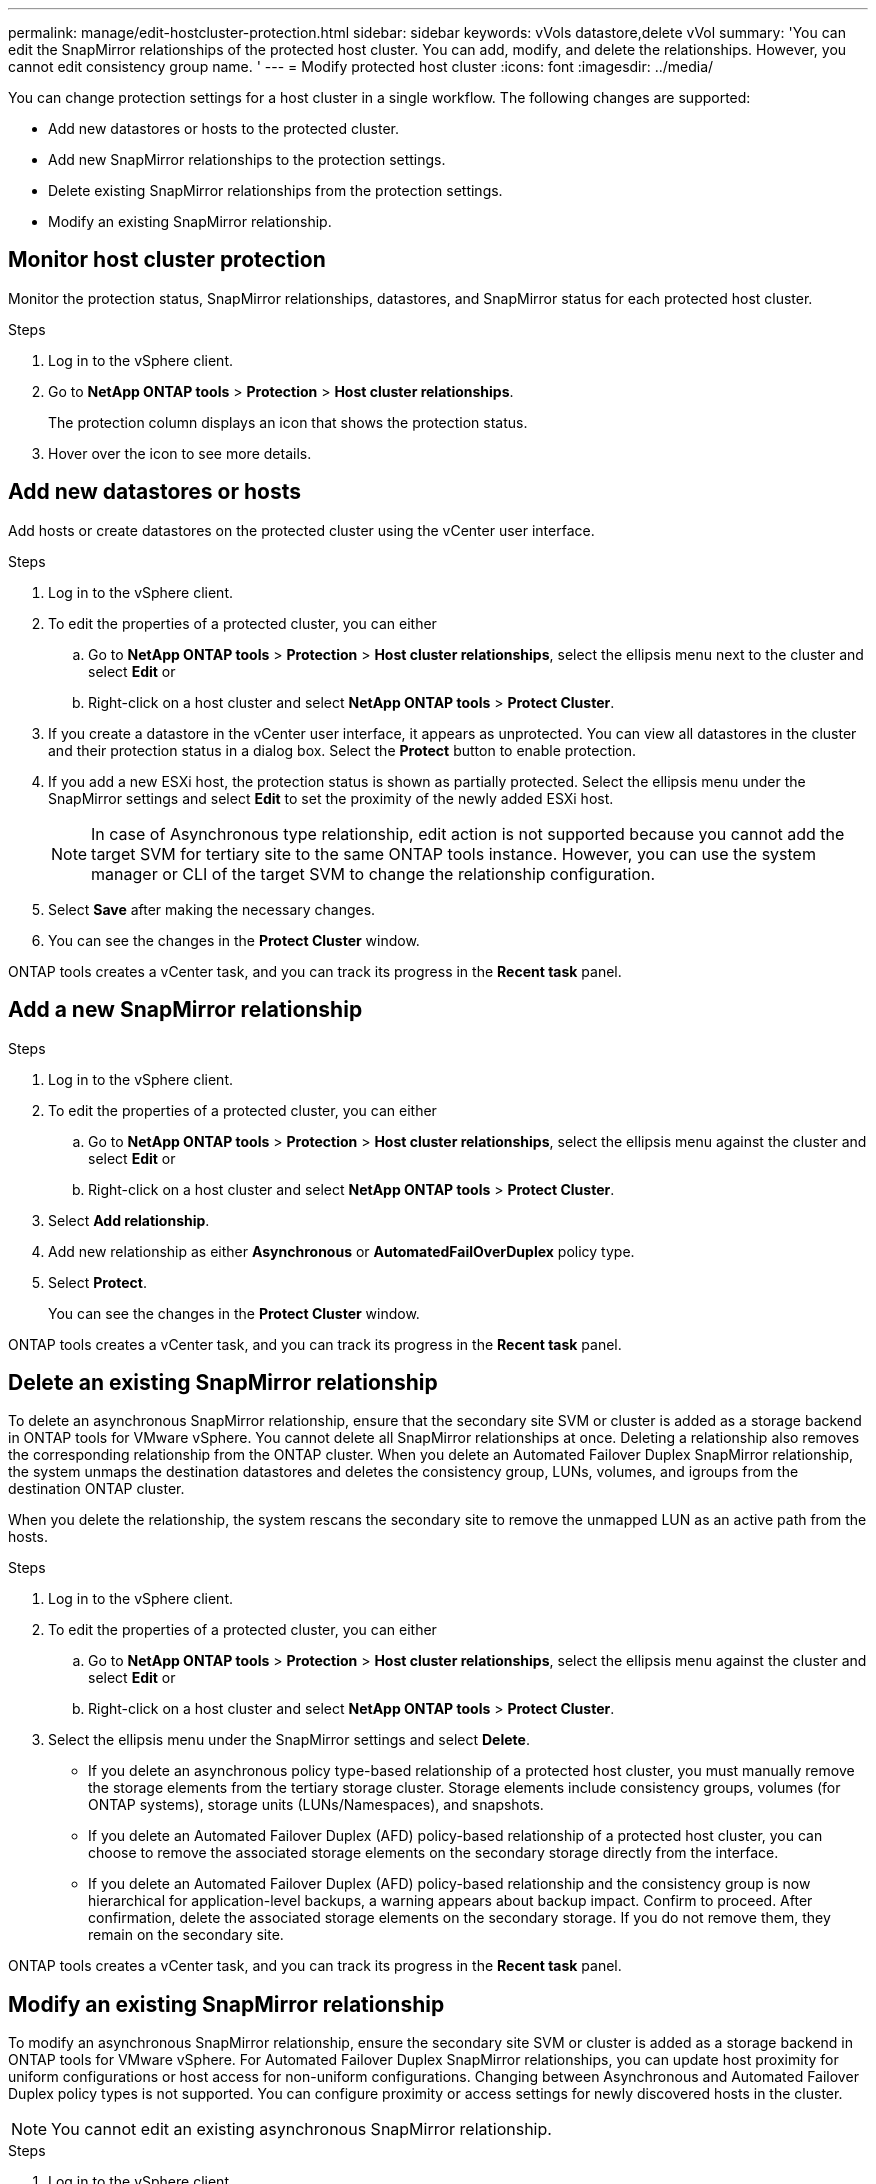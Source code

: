 ---
permalink: manage/edit-hostcluster-protection.html
sidebar: sidebar
keywords: vVols datastore,delete vVol
summary: 'You can edit the SnapMirror relationships of the protected host cluster. You can add, modify, and delete the relationships. However, you cannot edit consistency group name. '
---
= Modify protected host cluster
:icons: font
:imagesdir: ../media/

[.lead]

You can change protection settings for a host cluster in a single workflow. The following changes are supported:

* Add new datastores or hosts to the protected cluster.
* Add new SnapMirror relationships to the protection settings.
* Delete existing SnapMirror relationships from the protection settings.
* Modify an existing SnapMirror relationship.

== Monitor host cluster protection
Monitor the protection status, SnapMirror relationships, datastores, and SnapMirror status for each protected host cluster.

.Steps

. Log in to the vSphere client.
. Go to *NetApp ONTAP tools* > *Protection* > *Host cluster relationships*. 
+
The protection column displays an icon that shows the protection status.
. Hover over the icon to see more details.


== Add new datastores or hosts

Add hosts or create datastores on the protected cluster using the vCenter user interface.

.Steps

. Log in to the vSphere client.
. To edit the properties of a protected cluster, you can either
.. Go to *NetApp ONTAP tools* > *Protection* > *Host cluster relationships*, select the ellipsis  menu next to the cluster and select *Edit* or
.. Right-click on a host cluster and select *NetApp ONTAP tools* > *Protect Cluster*.
. If you create a datastore in the vCenter user interface, it appears as unprotected. You can view all datastores in the cluster and their protection status in a dialog box. Select the *Protect* button to enable protection.
. If you add a new ESXi host, the protection status is shown as partially protected. Select the ellipsis menu under the SnapMirror settings and select *Edit* to set the proximity of the newly added ESXi host.
+
[NOTE]
In case of Asynchronous type relationship, edit action is not supported because you cannot add the target SVM for tertiary site to the same ONTAP tools instance. However, you can use the system manager or CLI of the target SVM to change the relationship configuration.
. Select *Save* after making the necessary changes.
. You can see the changes in the *Protect Cluster* window.

ONTAP tools creates a vCenter task, and you can track its progress in the *Recent task* panel.

== Add a new SnapMirror relationship

.Steps

. Log in to the vSphere client.
. To edit the properties of a protected cluster, you can either
.. Go to *NetApp ONTAP tools* > *Protection* > *Host cluster relationships*, select the ellipsis  menu against the cluster and select *Edit* or
.. Right-click on a host cluster and select *NetApp ONTAP tools* > *Protect Cluster*.
. Select *Add relationship*. 
. Add new relationship as either *Asynchronous* or *AutomatedFailOverDuplex* policy type.
. Select *Protect*.
+
You can see the changes in the *Protect Cluster* window.

ONTAP tools creates a vCenter task, and you can track its progress in the *Recent task* panel.

== Delete an existing SnapMirror relationship
To delete an asynchronous SnapMirror relationship, ensure that the secondary site SVM or cluster is added as a storage backend in ONTAP tools for VMware vSphere.
You cannot delete all SnapMirror relationships at once. Deleting a relationship also removes the corresponding relationship from the ONTAP cluster.
When you delete an Automated Failover Duplex SnapMirror relationship, the system unmaps the destination datastores and deletes the consistency group, LUNs, volumes, and igroups from the destination ONTAP cluster.

When you delete the relationship, the system rescans the secondary site to remove the unmapped LUN as an active path from the hosts.

.Steps

. Log in to the vSphere client.
. To edit the properties of a protected cluster, you can either
.. Go to *NetApp ONTAP tools* > *Protection* > *Host cluster relationships*, select the ellipsis  menu against the cluster and select *Edit* or
.. Right-click on a host cluster and select *NetApp ONTAP tools* > *Protect Cluster*. 
. Select the ellipsis  menu under the SnapMirror settings and select *Delete*.
+
* If you delete an asynchronous policy type-based relationship of a protected host cluster, you must manually remove the storage elements from the tertiary storage cluster. Storage elements include consistency groups, volumes (for ONTAP systems), storage units (LUNs/Namespaces), and snapshots.
* If you delete an Automated Failover Duplex (AFD) policy-based relationship of a protected host cluster, you can choose to remove the associated storage elements on the secondary storage directly from the interface.
* If you delete an Automated Failover Duplex (AFD) policy-based relationship and the consistency group is now hierarchical for application-level backups, a warning appears about backup impact. Confirm to proceed. After confirmation, delete the associated storage elements on the secondary storage. If you do not remove them, they remain on the secondary site.

// 10.5 update for hierarchical CG
ONTAP tools creates a vCenter task, and you can track its progress in the *Recent task* panel.

== Modify an existing SnapMirror relationship
To modify an asynchronous SnapMirror relationship, ensure the secondary site SVM or cluster is added as a storage backend in ONTAP tools for VMware vSphere.
For Automated Failover Duplex SnapMirror relationships, you can update host proximity for uniform configurations or host access for non-uniform configurations.
Changing between Asynchronous and Automated Failover Duplex policy types is not supported.
You can configure proximity or access settings for newly discovered hosts in the cluster.

[NOTE]
You cannot edit an existing asynchronous SnapMirror relationship.

.Steps

. Log in to the vSphere client.
. To edit the properties of a protected cluster, you can either
.. Go to *NetApp ONTAP tools* > *Protection* > *Host cluster relationships*, select the ellipsis  menu against the cluster and select *Edit* or
.. Right-click on a host cluster and select *NetApp ONTAP tools* > *Protect Cluster*.
. If the AutomatedFailOverDuplex policy type is selected, add host proximity or host access details.
. Select *Protect* button.

ONTAP tools create a vCenter task. Track its progress in the *Recent task* panel.